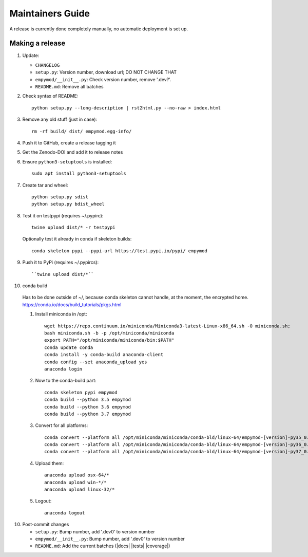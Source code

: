 Maintainers Guide
=================

A release is currently done completely manually, no automatic deployment is
set up.


Making a release
----------------

1. Update:

   - ``CHANGELOG``
   - ``setup.py``: Version number, download url; DO NOT CHANGE THAT
   - ``empymod/__init__.py``: Check version number, remove '.dev?'.
   - ``README.md``: Remove all batches

2. Check syntax of README::

       python setup.py --long-description | rst2html.py --no-raw > index.html

3. Remove any old stuff (just in case)::

       rm -rf build/ dist/ empymod.egg-info/

4. Push it to GitHub, create a release tagging it

5. Get the Zenodo-DOI and add it to release notes

6. Ensure ``python3-setuptools`` is installed::

       sudo apt install python3-setuptools

7. Create tar and wheel::

       python setup.py sdist
       python setup.py bdist_wheel

8. Test it on testpypi (requires ~/.pypirc)::

       twine upload dist/* -r testpypi

   Optionally test it already in conda if skeleton builds::

       conda skeleton pypi --pypi-url https://test.pypi.io/pypi/ empymod

9. Push it to PyPi (requires ~/.pypircs)::

   ``twine upload dist/*``

10. conda build

   Has to be done outside of ~/, because conda skeleton cannot handle, at the
   moment, the encrypted home.
   https://conda.io/docs/build_tutorials/pkgs.html


   1. Install miniconda in /opt::

          wget https://repo.continuum.io/miniconda/Miniconda3-latest-Linux-x86_64.sh -O miniconda.sh;
          bash miniconda.sh -b -p /opt/miniconda/miniconda
          export PATH="/opt/miniconda/miniconda/bin:$PATH"
          conda update conda
          conda install -y conda-build anaconda-client
          conda config --set anaconda_upload yes
          anaconda login

   2. Now to the conda-build part::

          conda skeleton pypi empymod
          conda build --python 3.5 empymod
          conda build --python 3.6 empymod
          conda build --python 3.7 empymod

   3. Convert for all platforms::

          conda convert --platform all /opt/miniconda/miniconda/conda-bld/linux-64/empymod-[version]-py35_0.tar.bz2
          conda convert --platform all /opt/miniconda/miniconda/conda-bld/linux-64/empymod-[version]-py36_0.tar.bz2
          conda convert --platform all /opt/miniconda/miniconda/conda-bld/linux-64/empymod-[version]-py37_0.tar.bz2

   4. Upload them::

          anaconda upload osx-64/*
          anaconda upload win-*/*
          anaconda upload linux-32/*

   5. Logout::

          anaconda logout

10. Post-commit changes

    - ``setup.py``: Bump number, add '.dev0' to version number
    - ``empymod/__init__.py``: Bump number, add '.dev0' to version number
    - ``README.md``: Add the current batches (|docs| |tests| |coverage|)
